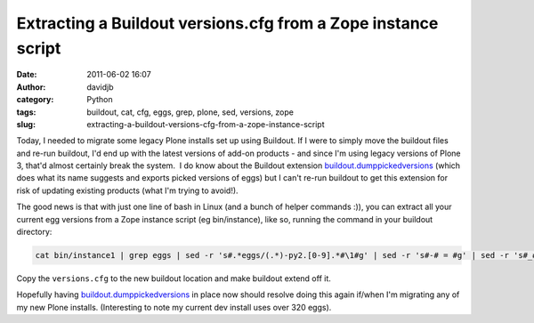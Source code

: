 Extracting a Buildout versions.cfg from a Zope instance script
##############################################################
:date: 2011-06-02 16:07
:author: davidjb
:category: Python
:tags: buildout, cat, cfg, eggs, grep, plone, sed, versions, zope
:slug: extracting-a-buildout-versions-cfg-from-a-zope-instance-script

Today, I needed to migrate some legacy Plone installs set up using
Buildout. If I were to simply move the buildout files and re-run
buildout, I'd end up with the latest versions of add-on products - and
since I'm using legacy versions of Plone 3, that'd almost certainly
break the system.  I do know about the Buildout extension
`buildout.dumppickedversions`_ (which does what its name suggests and
exports picked versions of eggs) but I can't re-run buildout to get this
extension for risk of updating existing products (what I'm trying to
avoid!).

The good news is that with just one line of bash in Linux (and a bunch
of helper commands :)), you can extract all your current egg versions
from a Zope instance script (eg bin/instance), like so, running the
command in your buildout directory:

.. code:: bash

    cat bin/instance1 | grep eggs | sed -r 's#.*eggs/(.*)-py2.[0-9].*#\1#g' | sed -r 's#-# = #g' | sed -r 's#_#-#g' | grep -E ' = [0-9\.]' | xargs -0 echo -e "[versions]\n" | sed -r 's#^\s+##g' > versions.cfg; cat versions.cfg

Copy the ``versions.cfg`` to the new buildout location and make buildout
extend off it.

Hopefully having `buildout.dumppickedversions`_ in place now should
resolve doing this again if/when I'm migrating any of my new Plone
installs. (Interesting to note my current dev install uses over 320
eggs).

.. _buildout.dumppickedversions: http://pypi.python.org/pypi/buildout.dumppickedversions
